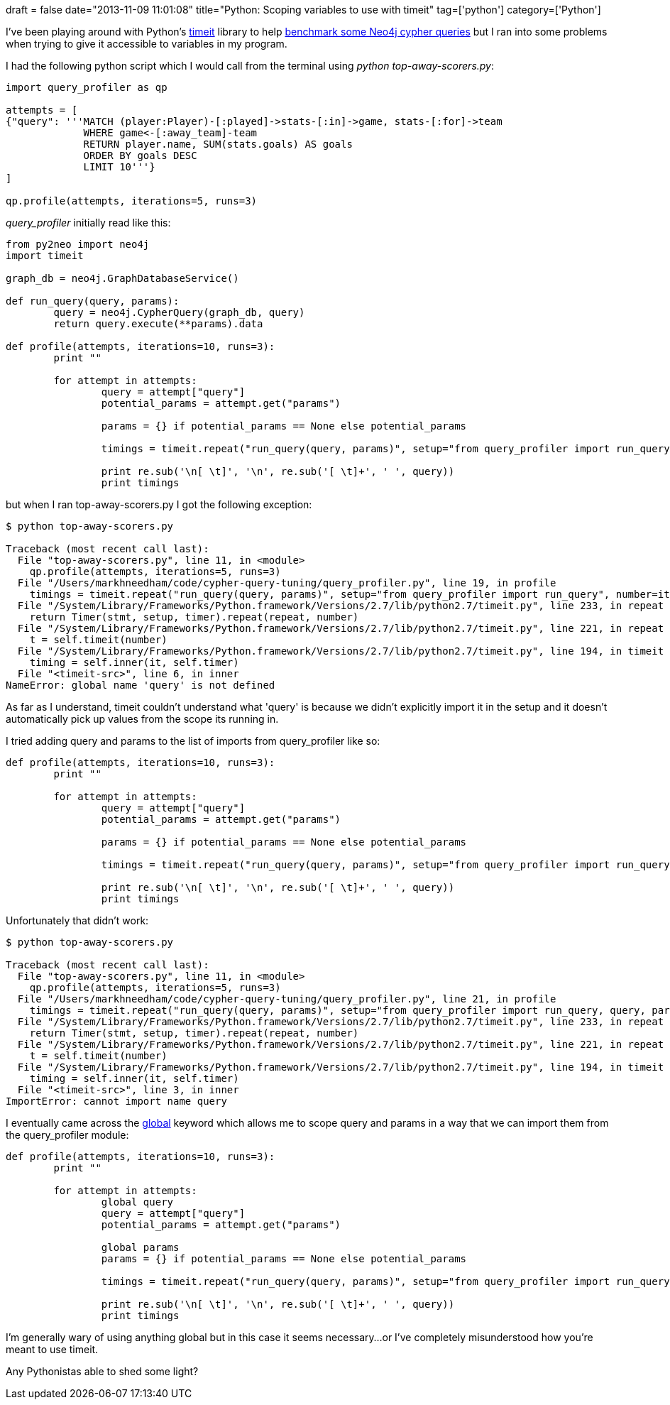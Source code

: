 +++
draft = false
date="2013-11-09 11:01:08"
title="Python: Scoping variables to use with timeit"
tag=['python']
category=['Python']
+++

I've been playing around with Python's http://docs.python.org/2/library/timeit.html[timeit] library to help http://www.markhneedham.com/blog/2013/11/08/neo4j-2-0-0-m06-applying-wes-freemans-cypher-optimisation-tricks/[benchmark some Neo4j cypher queries] but I ran into some problems when trying to give it accessible to variables in my program.

I had the following python script which I would call from the terminal using +++<cite>+++python top-away-scorers.py+++</cite>+++:

[source,python]
----

import query_profiler as qp

attempts = [
{"query": '''MATCH (player:Player)-[:played]->stats-[:in]->game, stats-[:for]->team
             WHERE game<-[:away_team]-team
             RETURN player.name, SUM(stats.goals) AS goals
             ORDER BY goals DESC
             LIMIT 10'''}
]

qp.profile(attempts, iterations=5, runs=3)
----

+++<cite>+++query_profiler+++</cite>+++ initially read like this:

[source,python]
----

from py2neo import neo4j
import timeit

graph_db = neo4j.GraphDatabaseService()

def run_query(query, params):
	query = neo4j.CypherQuery(graph_db, query)
	return query.execute(**params).data

def profile(attempts, iterations=10, runs=3):
	print ""

	for attempt in attempts:
		query = attempt["query"]
		potential_params = attempt.get("params")
		
		params = {} if potential_params == None else potential_params
	
		timings = timeit.repeat("run_query(query, params)", setup="from query_profiler import run_query", number=iterations, repeat=runs)

		print re.sub('\n[ \t]', '\n', re.sub('[ \t]+', ' ', query))
		print timings
----

but when I ran top-away-scorers.py I got the following exception:

[source,bash]
----

$ python top-away-scorers.py

Traceback (most recent call last):
  File "top-away-scorers.py", line 11, in <module>
    qp.profile(attempts, iterations=5, runs=3)
  File "/Users/markhneedham/code/cypher-query-tuning/query_profiler.py", line 19, in profile
    timings = timeit.repeat("run_query(query, params)", setup="from query_profiler import run_query", number=iterations, repeat=runs)
  File "/System/Library/Frameworks/Python.framework/Versions/2.7/lib/python2.7/timeit.py", line 233, in repeat
    return Timer(stmt, setup, timer).repeat(repeat, number)
  File "/System/Library/Frameworks/Python.framework/Versions/2.7/lib/python2.7/timeit.py", line 221, in repeat
    t = self.timeit(number)
  File "/System/Library/Frameworks/Python.framework/Versions/2.7/lib/python2.7/timeit.py", line 194, in timeit
    timing = self.inner(it, self.timer)
  File "<timeit-src>", line 6, in inner
NameError: global name 'query' is not defined
----

As far as I understand, timeit couldn't understand what 'query' is because we didn't explicitly import it in the setup and it doesn't automatically pick up values from the scope its running in.

I tried adding query and params to the list of imports from query_profiler like so:

[source,python]
----

def profile(attempts, iterations=10, runs=3):
	print ""

	for attempt in attempts:
		query = attempt["query"]
		potential_params = attempt.get("params")
		
		params = {} if potential_params == None else potential_params
	
		timings = timeit.repeat("run_query(query, params)", setup="from query_profiler import run_query, query, params", number=iterations, repeat=runs)

		print re.sub('\n[ \t]', '\n', re.sub('[ \t]+', ' ', query))
		print timings
----

Unfortunately that didn't work:

[source,bash]
----

$ python top-away-scorers.py

Traceback (most recent call last):
  File "top-away-scorers.py", line 11, in <module>
    qp.profile(attempts, iterations=5, runs=3)
  File "/Users/markhneedham/code/cypher-query-tuning/query_profiler.py", line 21, in profile
    timings = timeit.repeat("run_query(query, params)", setup="from query_profiler import run_query, query, params", number=iterations, repeat=runs)
  File "/System/Library/Frameworks/Python.framework/Versions/2.7/lib/python2.7/timeit.py", line 233, in repeat
    return Timer(stmt, setup, timer).repeat(repeat, number)
  File "/System/Library/Frameworks/Python.framework/Versions/2.7/lib/python2.7/timeit.py", line 221, in repeat
    t = self.timeit(number)
  File "/System/Library/Frameworks/Python.framework/Versions/2.7/lib/python2.7/timeit.py", line 194, in timeit
    timing = self.inner(it, self.timer)
  File "<timeit-src>", line 3, in inner
ImportError: cannot import name query
----

I eventually came across the http://docs.python.org/2/reference/simple_stmts.html#grammar-token-global_stmt[global] keyword which allows me to scope query and params in a way that we can import them from the query_profiler module:

[source,python]
----

def profile(attempts, iterations=10, runs=3):
	print ""

	for attempt in attempts:
		global query
		query = attempt["query"]
		potential_params = attempt.get("params")
		
		global params
		params = {} if potential_params == None else potential_params
	
		timings = timeit.repeat("run_query(query, params)", setup="from query_profiler import run_query, query, params", number=iterations, repeat=runs)

		print re.sub('\n[ \t]', '\n', re.sub('[ \t]+', ' ', query))
		print timings
----

I'm generally wary of using anything global but in this case it seems necessary...or I've completely misunderstood how you're meant to use timeit.

Any Pythonistas able to shed some light?
